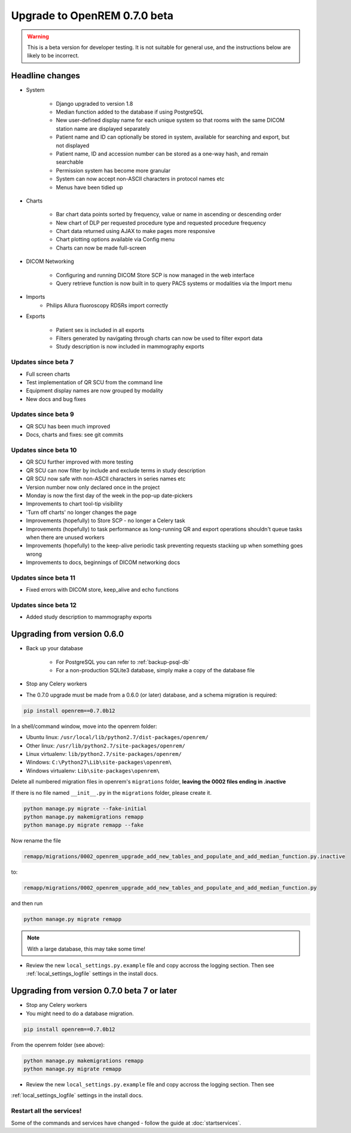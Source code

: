 #############################
Upgrade to OpenREM 0.7.0 beta
#############################

.. Warning::

    This is a beta version for developer testing. It is not suitable for general use, and the instructions below are
    likely to be incorrect.

****************
Headline changes
****************

* System

    * Django upgraded to version 1.8
    * Median function added to the database if using PostgreSQL
    * New user-defined display name for each unique system so that rooms with the same DICOM station name are displayed separately
    * Patient name and ID can optionally be stored in system, available for searching and export, but not displayed
    * Patient name, ID and accession number can be stored as a one-way hash, and remain searchable
    * Permission system has become more granular
    * System can now accept non-ASCII characters in protocol names etc
    * Menus have been tidied up

* Charts

    * Bar chart data points sorted by frequency, value or name in ascending or descending order
    * New chart of DLP per requested procedure type and requested procedure frequency
    * Chart data returned using AJAX to make pages more responsive
    * Chart plotting options available via Config menu
    * Charts can now be made full-screen

* DICOM Networking

    * Configuring and running DICOM Store SCP is now managed in the web interface
    * Query retrieve function is now built in to query PACS systems or modalities via the Import menu

* Imports
    * Philips Allura fluoroscopy RDSRs import correctly

* Exports

    * Patient sex is included in all exports
    * Filters generated by navigating through charts can now be used to filter export data
    * Study description is now included in mammography exports

Updates since beta 7
====================
* Full screen charts
* Test implementation of QR SCU from the command line
* Equipment display names are now grouped by modality
* New docs and bug fixes

Updates since beta 9
====================
* QR SCU has been much improved
* Docs, charts and fixes: see git commits

Updates since beta 10
=====================
* QR SCU further improved with more testing
* QR SCU can now filter by include and exclude terms in study description
* QR SCU now safe with non-ASCII characters in series names etc
* Version number now only declared once in the project
* Monday is now the first day of the week in the pop-up date-pickers
* Improvements to chart tool-tip visibility
* 'Turn off charts' no longer changes the page
* Improvements (hopefully) to Store SCP - no longer a Celery task
* Improvements (hopefully) to task performance as long-running QR and export operations shouldn't queue tasks when there
  are unused workers
* Improvements (hopefully) to the keep-alive periodic task preventing requests stacking up when something goes wrong
* Improvements to docs, beginnings of DICOM networking docs

Updates since beta 11
=====================
* Fixed errors with DICOM store, keep_alive and echo functions

Updates since beta 12
=====================
* Added study description to mammography exports

****************************
Upgrading from version 0.6.0
****************************

* Back up your database

    * For PostgreSQL you can refer to :ref:`backup-psql-db`
    * For a non-production SQLite3 database, simply make a copy of the database file

* Stop any Celery workers

* The 0.7.0 upgrade must be made from a 0.6.0 (or later) database, and a schema migration is required:

.. sourcecode:: bash

    pip install openrem==0.7.0b12

In a shell/command window, move into the openrem folder:

* Ubuntu linux: ``/usr/local/lib/python2.7/dist-packages/openrem/``
* Other linux: ``/usr/lib/python2.7/site-packages/openrem/``
* Linux virtualenv: ``lib/python2.7/site-packages/openrem/``
* Windows: ``C:\Python27\Lib\site-packages\openrem\``
* Windows virtualenv: ``Lib\site-packages\openrem\``

Delete all numbered migration files in openrem's ``migrations`` folder, **leaving the 0002 files ending in .inactive**

If there is no file named ``__init__.py`` in the ``migrations`` folder, please create it.

.. sourcecode:: bash

    python manage.py migrate --fake-initial
    python manage.py makemigrations remapp
    python manage.py migrate remapp --fake

Now rename the file

.. sourcecode:: console

    remapp/migrations/0002_openrem_upgrade_add_new_tables_and_populate_and_add_median_function.py.inactive

to:

.. sourcecode:: console

    remapp/migrations/0002_openrem_upgrade_add_new_tables_and_populate_and_add_median_function.py

and then run

.. sourcecode:: console

    python manage.py migrate remapp

.. note::

    With a large database, this may take some time!

* Review the new ``local_settings.py.example`` file and copy accross the logging section. Then see
  :ref:`local_settings_logfile` settings in the install docs.

********************************************
Upgrading from version 0.7.0 beta 7 or later
********************************************

* Stop any Celery workers

* You might need to do a database migration.

.. sourcecode:: bash

    pip install openrem==0.7.0b12

From the openrem folder (see above):

.. sourcecode:: bash

    python manage.py makemigrations remapp
    python manage.py migrate remapp

* Review the new ``local_settings.py.example`` file and copy accross the logging section. Then see
:ref:`local_settings_logfile` settings in the install docs.


Restart all the services!
=========================

Some of the commands and services have changed - follow the guide at :doc:`startservices`.
